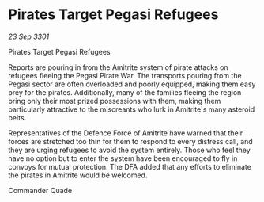 * Pirates Target Pegasi Refugees

/23 Sep 3301/

Pirates Target Pegasi Refugees 
 
Reports are pouring in from the Amitrite system of pirate attacks on refugees fleeing the Pegasi Pirate War. The transports pouring from the Pegasi sector are often overloaded and poorly equipped, making them easy prey for the pirates. Additionally, many of the families fleeing the region bring only their most prized possessions with them, making them particularly attractive to the miscreants who lurk in Amitrite's many asteroid belts. 

Representatives of the Defence Force of Amitrite have warned that their forces are stretched too thin for them to respond to every distress call, and they are urging refugees to avoid the system entirely. Those who feel they have no option but to enter the system have been encouraged to fly in convoys for mutual protection. The DFA added that any efforts to eliminate the pirates in Amitrite would be welcomed. 

Commander Quade
